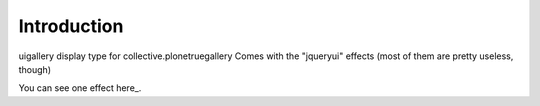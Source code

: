 
Introduction
============

uigallery display type for collective.plonetruegallery
Comes with the "jqueryui" effects (most of them are pretty useless, though)

You can see one effect here_.

.. _here http://products.medialog.no/galleries/uigallery

